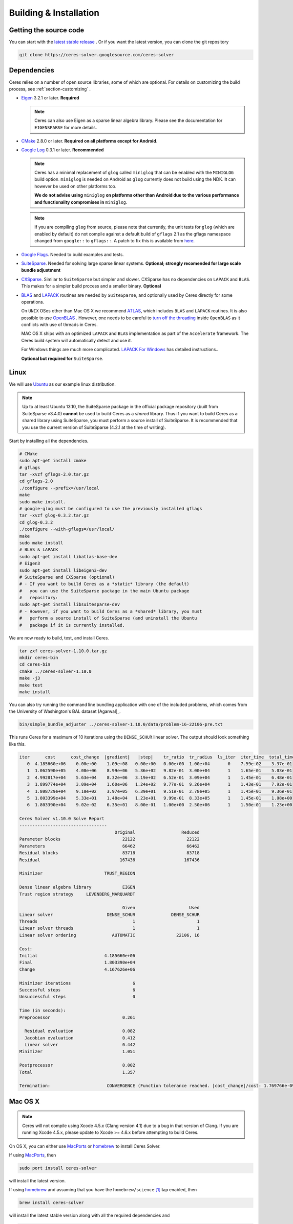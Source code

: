 .. _chapter-building:

=======================
Building & Installation
=======================

Getting the source code
=======================
.. _section-source:

You can start with the `latest stable release
<http://ceres-solver.org/ceres-solver-1.10.0.tar.gz>`_ . Or if you want
the latest version, you can clone the git repository

.. code-block:: bash

       git clone https://ceres-solver.googlesource.com/ceres-solver

.. _section-dependencies:

Dependencies
============

Ceres relies on a number of open source libraries, some of which are
optional. For details on customizing the build process, see
:ref:`section-customizing` .

- `Eigen <http://eigen.tuxfamily.org/index.php?title=Main_Page>`_
  3.2.1 or later.  **Required**

  .. NOTE ::

    Ceres can also use Eigen as a sparse linear algebra
    library. Please see the documentation for ``EIGENSPARSE`` for
    more details.

- `CMake <http://www.cmake.org>`_ 2.8.0 or later.
  **Required on all platforms except for Android.**

- `Google Log <http://code.google.com/p/google-glog>`_ 0.3.1 or
  later. **Recommended**

  .. NOTE::

    Ceres has a minimal replacement of ``glog`` called ``miniglog``
    that can be enabled with the ``MINIGLOG`` build
    option. ``miniglog`` is needed on Android as ``glog`` currently
    does not build using the NDK. It can however be used on other
    platforms too.

    **We do not advise using** ``miniglog`` **on platforms other than
    Android due to the various performance and functionality
    compromises in** ``miniglog``.

  .. NOTE ::

     If you are compiling ``glog`` from source, please note that currently,
     the unit tests for ``glog`` (which are enabled by default) do not compile
     against a default build of ``gflags`` 2.1 as the gflags namespace changed
     from ``google::`` to ``gflags::``.  A patch to fix this is available from
     `here <https://code.google.com/p/google-glog/issues/detail?id=194>`_.

- `Google Flags <http://code.google.com/p/gflags>`_. Needed to build
  examples and tests.

- `SuiteSparse
  <http://www.cise.ufl.edu/research/sparse/SuiteSparse/>`_. Needed for
  solving large sparse linear systems. **Optional; strongly recomended
  for large scale bundle adjustment**

- `CXSparse <http://www.cise.ufl.edu/research/sparse/CXSparse/>`_.
  Similar to ``SuiteSparse`` but simpler and slower. CXSparse has
  no dependencies on ``LAPACK`` and ``BLAS``. This makes for a simpler
  build process and a smaller binary. **Optional**

- `BLAS <http://www.netlib.org/blas/>`_ and `LAPACK
  <http://www.netlib.org/lapack/>`_ routines are needed by
  ``SuiteSparse``, and optionally used by Ceres directly for some
  operations.

  On ``UNIX`` OSes other than Mac OS X we recommend `ATLAS
  <http://math-atlas.sourceforge.net/>`_, which includes ``BLAS`` and
  ``LAPACK`` routines. It is also possible to use `OpenBLAS
  <https://github.com/xianyi/OpenBLAS>`_ . However, one needs to be
  careful to `turn off the threading
  <https://github.com/xianyi/OpenBLAS/wiki/faq#wiki-multi-threaded>`_
  inside ``OpenBLAS`` as it conflicts with use of threads in Ceres.

  MAC OS X ships with an optimized ``LAPACK`` and ``BLAS``
  implementation as part of the ``Accelerate`` framework. The Ceres
  build system will automatically detect and use it.

  For Windows things are much more complicated. `LAPACK For
  Windows <http://icl.cs.utk.edu/lapack-for-windows/lapack/>`_
  has detailed instructions..

  **Optional but required for** ``SuiteSparse``.

.. _section-linux:

Linux
=====

We will use `Ubuntu <http://www.ubuntu.com>`_ as our example linux
distribution.

.. NOTE::

 Up to at least Ubuntu 13.10, the SuiteSparse package in the official
 package repository (built from SuiteSparse v3.4.0) **cannot** be used
 to build Ceres as a *shared* library.  Thus if you want to build
 Ceres as a shared library using SuiteSparse, you must perform a
 source install of SuiteSparse.  It is recommended that you use the
 current version of SuiteSparse (4.2.1 at the time of writing).


Start by installing all the dependencies.

.. code-block:: bash

     # CMake
     sudo apt-get install cmake
     # gflags
     tar -xvzf gflags-2.0.tar.gz
     cd gflags-2.0
     ./configure --prefix=/usr/local
     make
     sudo make install.
     # google-glog must be configured to use the previously installed gflags
     tar -xvzf glog-0.3.2.tar.gz
     cd glog-0.3.2
     ./configure --with-gflags=/usr/local/
     make
     sudo make install
     # BLAS & LAPACK
     sudo apt-get install libatlas-base-dev
     # Eigen3
     sudo apt-get install libeigen3-dev
     # SuiteSparse and CXSparse (optional)
     # - If you want to build Ceres as a *static* library (the default)
     #   you can use the SuiteSparse package in the main Ubuntu package
     #   repository:
     sudo apt-get install libsuitesparse-dev
     # - However, if you want to build Ceres as a *shared* library, you must
     #   perform a source install of SuiteSparse (and uninstall the Ubuntu
     #   package if it is currently installed.

We are now ready to build, test, and install Ceres.

.. code-block:: bash

 tar zxf ceres-solver-1.10.0.tar.gz
 mkdir ceres-bin
 cd ceres-bin
 cmake ../ceres-solver-1.10.0
 make -j3
 make test
 make install

You can also try running the command line bundling application with one of the
included problems, which comes from the University of Washington's BAL
dataset [Agarwal]_.

.. code-block:: bash

 bin/simple_bundle_adjuster ../ceres-solver-1.10.0/data/problem-16-22106-pre.txt

This runs Ceres for a maximum of 10 iterations using the
``DENSE_SCHUR`` linear solver. The output should look something like
this.

.. code-block:: bash

    iter      cost      cost_change  |gradient|   |step|    tr_ratio  tr_radius  ls_iter  iter_time  total_time
       0  4.185660e+06    0.00e+00    1.09e+08   0.00e+00   0.00e+00  1.00e+04       0    7.59e-02    3.37e-01
       1  1.062590e+05    4.08e+06    8.99e+06   5.36e+02   9.82e-01  3.00e+04       1    1.65e-01    5.03e-01
       2  4.992817e+04    5.63e+04    8.32e+06   3.19e+02   6.52e-01  3.09e+04       1    1.45e-01    6.48e-01
       3  1.899774e+04    3.09e+04    1.60e+06   1.24e+02   9.77e-01  9.26e+04       1    1.43e-01    7.92e-01
       4  1.808729e+04    9.10e+02    3.97e+05   6.39e+01   9.51e-01  2.78e+05       1    1.45e-01    9.36e-01
       5  1.803399e+04    5.33e+01    1.48e+04   1.23e+01   9.99e-01  8.33e+05       1    1.45e-01    1.08e+00
       6  1.803390e+04    9.02e-02    6.35e+01   8.00e-01   1.00e+00  2.50e+06       1    1.50e-01    1.23e+00

    Ceres Solver v1.10.0 Solve Report
    ----------------------------------
                                         Original                  Reduced
    Parameter blocks                        22122                    22122
    Parameters                              66462                    66462
    Residual blocks                         83718                    83718
    Residual                               167436                   167436

    Minimizer                        TRUST_REGION

    Dense linear algebra library            EIGEN
    Trust region strategy     LEVENBERG_MARQUARDT

                                            Given                     Used
    Linear solver                     DENSE_SCHUR              DENSE_SCHUR
    Threads                                     1                        1
    Linear solver threads                       1                        1
    Linear solver ordering              AUTOMATIC                22106, 16

    Cost:
    Initial                          4.185660e+06
    Final                            1.803390e+04
    Change                           4.167626e+06

    Minimizer iterations                        6
    Successful steps                            6
    Unsuccessful steps                          0

    Time (in seconds):
    Preprocessor                            0.261

      Residual evaluation                   0.082
      Jacobian evaluation                   0.412
      Linear solver                         0.442
    Minimizer                               1.051

    Postprocessor                           0.002
    Total                                   1.357

    Termination:                      CONVERGENCE (Function tolerance reached. |cost_change|/cost: 1.769766e-09 <= 1.000000e-06)

.. section-osx:

Mac OS X
========
.. NOTE::

 Ceres will not compile using Xcode 4.5.x (Clang version 4.1) due to a
 bug in that version of Clang.  If you are running Xcode 4.5.x, please
 update to Xcode >= 4.6.x before attempting to build Ceres.


On OS X, you can either use `MacPorts <https://www.macports.org/>`_ or
`homebrew <http://mxcl.github.com/homebrew/>`_ to install Ceres Solver.

If using `MacPorts <https://www.macports.org/>`_, then

.. code-block:: bash

   sudo port install ceres-solver

will install the latest version.

If using `homebrew <http://mxcl.github.com/homebrew/>`_ and assuming
that you have the ``homebrew/science`` [#f1]_ tap enabled, then

.. code-block:: bash

      brew install ceres-solver

will install the latest stable version along with all the required
dependencies and

.. code-block:: bash

      brew install ceres-solver --HEAD

will install the latest version in the git repo.

You can also install each of the dependencies by hand using `homebrew
<http://mxcl.github.com/homebrew/>`_. There is no need to install
``BLAS`` or ``LAPACK`` separately as OS X ships with optimized
``BLAS`` and ``LAPACK`` routines as part of the `vecLib
<https://developer.apple.com/library/mac/#documentation/Performance/Conceptual/vecLib/Reference/reference.html>`_
framework.

.. code-block:: bash

      # CMake
      brew install cmake
      # google-glog and gflags
      brew install glog
      # Eigen3
      brew install eigen
      # SuiteSparse and CXSparse
      brew install suite-sparse

We are now ready to build, test, and install Ceres.

.. code-block:: bash

   tar zxf ceres-solver-1.10.0.tar.gz
   mkdir ceres-bin
   cd ceres-bin
   cmake ../ceres-solver-1.10.0
   make -j3
   make test
   make install

Like the Linux build, you should now be able to run
``bin/simple_bundle_adjuster``.


.. rubric:: Footnotes

.. [#f1] Ceres and many of its dependencies are in `homebrew/science
   <https://github.com/Homebrew/homebrew-science>`_ tap. So, if you
   don't have this tap enabled, then you will need to enable it as
   follows before executing any of the commands in this section.

   .. code-block:: bash

      brew tap homebrew/science


.. _section-windows:

Windows
=======

.. NOTE::

  If you find the following `CMake` difficult to set up, then you may
  be interested in a `Microsoft Visual Studio wrapper
  <https://github.com/tbennun/ceres-windows>`_ for Ceres Solver by Tal
  Ben-Nun.

On Windows, we support building with Visual Studio 2010 or newer. Note
that the Windows port is less featureful and less tested than the
Linux or Mac OS X versions due to the lack of an officially supported
way of building SuiteSparse and CXSparse.  There are however a number
of unofficial ways of building these libraries. Building on Windows
also a bit more involved since there is no automated way to install
dependencies.

.. NOTE:: Using ``google-glog`` & ``miniglog`` with windows.h.

 The windows.h header if used with GDI (Graphics Device Interface)
 defines ``ERROR``, which conflicts with the definition of ``ERROR``
 as a LogSeverity level in ``google-glog`` and ``miniglog``.  There
 are at least two possible fixes to this problem:

 #. Use ``google-glog`` and define ``GLOG_NO_ABBREVIATED_SEVERITIES``
    when building Ceres and your own project, as documented
    `here <http://google-glog.googlecode.com/svn/trunk/doc/glog.html>`__.
    Note that this fix will not work for ``miniglog``,
    but use of ``miniglog`` is strongly discouraged on any platform for which
    ``google-glog`` is available (which includes Windows).
 #. If you do not require GDI, then define ``NOGDI`` **before** including
    windows.h.  This solution should work for both ``google-glog`` and
    ``miniglog`` and is documented for ``google-glog``
    `here <https://code.google.com/p/google-glog/issues/detail?id=33>`__.

#. Make a toplevel directory for deps & build & src somewhere: ``ceres/``
#. Get dependencies; unpack them as subdirectories in ``ceres/``
   (``ceres/eigen``, ``ceres/glog``, etc)

   #. ``Eigen`` 3.1 (needed on Windows; 3.0.x will not work). There is
      no need to build anything; just unpack the source tarball.

   #. ``google-glog`` Open up the Visual Studio solution and build it.
   #. ``gflags`` Open up the Visual Studio solution and build it.

   #. (Experimental) ``SuiteSparse`` Previously SuiteSparse was not available
      on Windows, recently it has become possible to build it on Windows using
      the `suitesparse-metis-for-windows <https://github.com/jlblancoc/suitesparse-metis-for-windows>`_
      project.  If you wish to use ``SuiteSparse``, follow their instructions
      for obtaining and building it.

   #. (Experimental) ``CXSparse`` Previously CXSparse was not available on
      Windows, there are now several ports that enable it to be, including:
      `[1] <https://github.com/PetterS/CXSparse>`_ and
      `[2] <https://github.com/TheFrenchLeaf/CXSparse>`_.  If you wish to use
      ``CXSparse``, follow their instructions for obtaining and building it.

#. Unpack the Ceres tarball into ``ceres``. For the tarball, you
   should get a directory inside ``ceres`` similar to
   ``ceres-solver-1.3.0``. Alternately, checkout Ceres via ``git`` to
   get ``ceres-solver.git`` inside ``ceres``.

#. Install ``CMake``,

#. Make a dir ``ceres/ceres-bin`` (for an out-of-tree build)

#. Run ``CMake``; select the ``ceres-solver-X.Y.Z`` or
   ``ceres-solver.git`` directory for the CMake file. Then select the
   ``ceres-bin`` for the build dir.

#. Try running ``Configure``. It won't work. It'll show a bunch of options.
   You'll need to set:

   #. ``EIGEN_INCLUDE_DIR_HINTS``
   #. ``GLOG_INCLUDE_DIR_HINTS``
   #. ``GLOG_LIBRARY_DIR_HINTS``
   #. ``GFLAGS_INCLUDE_DIR_HINTS``
   #. ``GFLAGS_LIBRARY_DIR_HINTS``
   #. (Optional) ``SUITESPARSE_INCLUDE_DIR_HINTS``
   #. (Optional) ``SUITESPARSE_LIBRARY_DIR_HINTS``
   #. (Optional) ``CXSPARSE_INCLUDE_DIR_HINTS``
   #. (Optional) ``CXSPARSE_LIBRARY_DIR_HINTS``

   to the appropriate directories where you unpacked/built them. If any of
   the variables are not visible in the ``CMake`` GUI, create a new entry
   for them.  We recommend using the ``<NAME>_(INCLUDE/LIBRARY)_DIR_HINTS``
   variables rather than setting the ``<NAME>_INCLUDE_DIR`` &
   ``<NAME>_LIBRARY`` variables directly to keep all of the validity
   checking, and to avoid having to specify the library files manually.

#. You may have to tweak some more settings to generate a MSVC
   project.  After each adjustment, try pressing Configure & Generate
   until it generates successfully.

#. Open the solution and build it in MSVC


To run the tests, select the ``RUN_TESTS`` target and hit **Build
RUN_TESTS** from the build menu.

Like the Linux build, you should now be able to run
``bin/simple_bundle_adjuster``.

Notes:

#. The default build is Debug; consider switching it to release mode.
#. Currently ``system_test`` is not working properly.
#. CMake puts the resulting test binaries in ``ceres-bin/examples/Debug``
   by default.
#. The solvers supported on Windows are ``DENSE_QR``, ``DENSE_SCHUR``,
   ``CGNR``, and ``ITERATIVE_SCHUR``.
#. We're looking for someone to work with upstream ``SuiteSparse`` to
   port their build system to something sane like ``CMake``, and get a
   fully supported Windows port.


.. _section-android:

Android
=======

Download the ``Android NDK`` version ``r9d`` or later. Run
``ndk-build`` from inside the ``jni`` directory. Use the
``libceres.a`` that gets created.

.. _section-ios:

iOS
===

.. NOTE::

   You need iOS version 6.0 or higher to build Ceres Solver.

To build Ceres for iOS, we need to force ``CMake`` to find the toolchains from
the iOS SDK instead of using the standard ones. For example:

.. code-block:: bash

   cmake ../ceres-solver \
   -DCMAKE_TOOLCHAIN_FILE=../ceres-solver/cmake/iOS.cmake \
   -DEIGEN_INCLUDE_DIR=/path/to/eigen/header \
   -DIOS_PLATFORM=<PLATFORM>

``PLATFORM`` can be one of ``OS``, ``SIMULATOR`` and ``SIMULATOR64``. You can
build for ``OS`` (``armv7``, ``armv7s``, ``arm64``), ``SIMULATOR`` (``i386``) or
``SIMULATOR64`` (``x86_64``) separately and use ``LIPO`` to merge them into
one static library.  See ``cmake/iOS.cmake`` for more options.

After building, you will get a ``libceres.a`` library, which you will need to
add to your Xcode project.

The default CMake configuration builds a bare bones version of Ceres
Solver that only depends on Eigen (``MINIGLOG`` is compiled into Ceres if it is
used), this should be sufficient for solving small to moderate sized problems
(No ``SPARSE_SCHUR``, ``SPARSE_NORMAL_CHOLESKY`` linear solvers and no
``CLUSTER_JACOBI`` and ``CLUSTER_TRIDIAGONAL`` preconditioners).

If you decide to use ``LAPACK`` and ``BLAS``, then you also need to add
``Accelerate.framework`` to your XCode project's linking dependency.

.. _section-customizing:

Customizing the build
=====================

It is possible to reduce the libraries needed to build Ceres and
customize the build process by setting the appropriate options in
``CMake``.  These options can either be set in the ``CMake`` GUI,
or via ``-D<OPTION>=<ON/OFF>`` when running ``CMake`` from the
command line.  In general, you should only modify these options from
their defaults if you know what you are doing.

.. NOTE::

 If you are setting variables via ``-D<VARIABLE>=<VALUE>`` when calling
 ``CMake``, it is important to understand that this forcibly **overwrites** the
 variable ``<VARIABLE>`` in the ``CMake`` cache at the start of *every configure*.

 This can lead to confusion if you are invoking the ``CMake``
 `curses <http://www.gnu.org/software/ncurses/ncurses.html>`_ terminal GUI
 (via ``ccmake``, e.g. ```ccmake -D<VARIABLE>=<VALUE> <PATH_TO_SRC>``).
 In this case, even if you change the value of ``<VARIABLE>`` in the ``CMake``
 GUI, your changes will be **overwritten** with the value passed via
 ``-D<VARIABLE>=<VALUE>`` (if one exists) at the start of each configure.

 As such, it is generally easier not to pass values to ``CMake`` via ``-D``
 and instead interactively experiment with their values in the ``CMake`` GUI.
 If they are not present in the *Standard View*, toggle to the *Advanced View*
 with ``<t>``.

Options controlling Ceres configuration
---------------------------------------

#. ``LAPACK [Default: ON]``: By default Ceres will use ``LAPACK`` (&
   ``BLAS``) if they are found.  Turn this ``OFF`` to build Ceres
   without ``LAPACK``. Turning this ``OFF`` also disables
   ``SUITESPARSE`` as it depends on ``LAPACK``.

#. ``SUITESPARSE [Default: ON]``: By default, Ceres will link to
   ``SuiteSparse`` if it and all of its dependencies are present. Turn
   this ``OFF`` to build Ceres without ``SuiteSparse``. Note that
   ``LAPACK`` must be ``ON`` in order to build with ``SuiteSparse``.

#. ``CXSPARSE [Default: ON]``: By default, Ceres will link to
   ``CXSparse`` if all its dependencies are present. Turn this ``OFF``
   to build Ceres without ``CXSparse``.

#. ``EIGENSPARSE [Default: OFF]``: By default, Ceres will not use
   Eigen's sparse Cholesky factorization. The is because this part of
   the code is licensed under the ``LGPL`` and since ``Eigen`` is a
   header only library, including this code will result in an ``LGPL``
   licensed version of Ceres.

   .. NOTE::

      For good performance, use Eigen version 3.2.2 or later.

#. ``GFLAGS [Default: ON]``: Turn this ``OFF`` to build Ceres without
   ``gflags``. This will also prevent some of the example code from
   building.

#. ``MINIGLOG [Default: OFF]``: Ceres includes a stripped-down,
   minimal implementation of ``glog`` which can optionally be used as
   a substitute for ``glog``, thus removing ``glog`` as a required
   dependency. Turn this ``ON`` to use this minimal ``glog``
   implementation.

#. ``SCHUR_SPECIALIZATIONS [Default: ON]``: If you are concerned about
   binary size/compilation time over some small (10-20%) performance
   gains in the ``SPARSE_SCHUR`` solver, you can disable some of the
   template specializations by turning this ``OFF``.

#. ``OPENMP [Default: ON]``: On certain platforms like Android,
   multi-threading with ``OpenMP`` is not supported. Turn this ``OFF``
   to disable multi-threading.

#. ``BUILD_SHARED_LIBS [Default: OFF]``: By default Ceres is built as
   a static library, turn this ``ON`` to instead build Ceres as a
   shared library.

#. ``BUILD_DOCUMENTATION [Default: OFF]``: Use this to enable building
   the documentation, requires `Sphinx <http://sphinx-doc.org/>`_ and the
   `sphinx_rtd_theme <https://pypi.python.org/pypi/sphinx_rtd_theme>`_
   package available from the Python package index. In addition,
   ``make ceres_docs`` can be used to build only the documentation.

#. ``MSVC_USE_STATIC_CRT [Default: OFF]`` *Windows Only*: By default
   Ceres will use the Visual Studio default, *shared* C-Run Time (CRT) library.
   Turn this ``ON`` to use the *static* C-Run Time library instead.


Options controlling Ceres dependency locations
----------------------------------------------

Ceres uses the ``CMake``
`find_package <http://www.cmake.org/cmake/help/v2.8.12/cmake.html#command:find_package>`_
function to find all of its dependencies using
``Find<DEPENDENCY_NAME>.cmake`` scripts which are either included in Ceres
(for most dependencies) or are shipped as standard with ``CMake``
(for ``LAPACK`` & ``BLAS``).  These scripts will search all of the "standard"
install locations for various OSs for each dependency.  However, particularly
for Windows, they may fail to find the library, in this case you will have to
manually specify its installed location.  The ``Find<DEPENDENCY_NAME>.cmake``
scripts shipped with Ceres support two ways for you to do this:

#. Set the *hints* variables specifying the *directories* to search in
   preference, but in addition, to the search directories in the
   ``Find<DEPENDENCY_NAME>.cmake`` script:

   - ``<DEPENDENCY_NAME (CAPS)>_INCLUDE_DIR_HINTS``
   - ``<DEPENDENCY_NAME (CAPS)>_LIBRARY_DIR_HINTS``

   These variables should be set via ``-D<VAR>=<VALUE>``
   ``CMake`` arguments as they are not visible in the GUI.

#. Set the variables specifying the *explicit* include directory
   and library file to use:

   - ``<DEPENDENCY_NAME (CAPS)>_INCLUDE_DIR``
   - ``<DEPENDENCY_NAME (CAPS)>_LIBRARY``

   This bypasses *all* searching in the
   ``Find<DEPENDENCY_NAME>.cmake`` script, but validation is still
   performed.

   These variables are available to set in the ``CMake`` GUI. They
   are visible in the *Standard View* if the library has not been
   found (but the current Ceres configuration requires it), but
   are always visible in the *Advanced View*.  They can also be
   set directly via ``-D<VAR>=<VALUE>`` arguments to ``CMake``.

Building using custom BLAS & LAPACK installs
----------------------------------------------

If the standard find package scripts for ``BLAS`` & ``LAPACK`` which ship with
``CMake`` fail to find the desired libraries on your system, try setting
``CMAKE_LIBRARY_PATH`` to the path(s) to the directories containing the
``BLAS`` & ``LAPACK`` libraries when invoking ``CMake`` to build Ceres via
``-D<VAR>=<VALUE>``.  This should result in the libraries being found for any
common variant of each.

If you are building on an exotic system, or setting ``CMAKE_LIBRARY_PATH``
does not work, or is not appropriate for some other reason, one option would be
to write your own custom versions of ``FindBLAS.cmake`` &
``FindLAPACK.cmake`` specific to your environment.  In this case you must set
``CMAKE_MODULE_PATH`` to the directory containing these custom scripts when
invoking ``CMake`` to build Ceres and they will be used in preference to the
default versions.  However, in order for this to work, your scripts must provide
the full set of variables provided by the default scripts.  Also, if you are
building Ceres with ``SuiteSparse``, the versions of ``BLAS`` & ``LAPACK``
used by ``SuiteSparse`` and Ceres should be the same.

.. _section-using-ceres:

Using Ceres with CMake
======================

Once the library is installed with ``make install``, it is possible to
use CMake with `FIND_PACKAGE()
<http://www.cmake.org/cmake/help/v2.8.10/cmake.html#command:find_package>`_
in order to compile **user code** against Ceres. For example, for
`examples/helloworld.cc
<https://ceres-solver.googlesource.com/ceres-solver/+/master/examples/helloworld.cc>`_
the following CMakeList.txt can be used:

.. code-block:: cmake

    CMAKE_MINIMUM_REQUIRED(VERSION 2.8)

    PROJECT(helloworld)

    FIND_PACKAGE(Ceres REQUIRED)
    INCLUDE_DIRECTORIES(${CERES_INCLUDE_DIRS})

    # helloworld
    ADD_EXECUTABLE(helloworld helloworld.cc)
    TARGET_LINK_LIBRARIES(helloworld ${CERES_LIBRARIES})

Specify Ceres version
---------------------

Additionally, when CMake has found Ceres it can check the package
version, if it has been specified in the `FIND_PACKAGE()
<http://www.cmake.org/cmake/help/v2.8.10/cmake.html#command:find_package>`_
call.  For example:

.. code-block:: cmake

    FIND_PACKAGE(Ceres 1.2.3 REQUIRED)

The version is an optional argument.

Local installations
-------------------

If Ceres was installed in a non-standard path by specifying
-DCMAKE_INSTALL_PREFIX="/some/where/local", then the user should add
the **PATHS** option to the ``FIND_PACKAGE()`` command, e.g.,

.. code-block:: cmake

   FIND_PACKAGE(Ceres REQUIRED PATHS "/some/where/local/")

Note that this can be used to have multiple versions of Ceres
installed.
